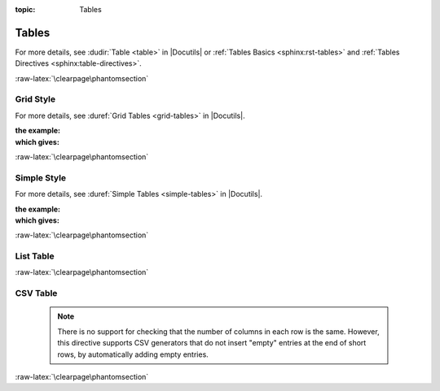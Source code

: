 :topic: Tables

.. index::
   triple: Sphinx; Syntax; Tables

Tables
######

For more details, see :dudir:`Table <table>` in |Docutils| or
:ref:`Tables Basics <sphinx:rst-tables>` and
:ref:`Tables Directives <sphinx:table-directives>`.

.. rst:directive:: table

   The :rst:`.. table::` directive serves as optional wrapper of the
   :ref:`concepts/tables:Grid Style` and :ref:`concepts/tables:Simple Style`.

.. rst:directive:: tabularcolumns

   The :rst:`.. tabularcolumns::` directive gives a ``column spec`` for
   the next table occurring in the source file. The spec is the second
   argument to the |LaTeX| :latex:`tabulary` package’s environment (which
   |Sphinx| uses to translate tables). For more details, see
   :rst:dir:`sphinx:tabularcolumns`.

.. index::
   triple: Sphinx; Syntax; Grid Table

:raw-latex:`\clearpage\phantomsection`

Grid Style
**********

For more details, see :duref:`Grid Tables <grid-tables>` in |Docutils|.

:the example:

   .. literalinclude:: tables-grid-example.rsti
      :end-before: .. Local variables:
      :language: rst
      :linenos:

:which gives:

   .. include:: tables-grid-example.rsti

.. index::
   triple: Sphinx; Syntax; Simple Table

:raw-latex:`\clearpage\phantomsection`

Simple Style
************

For more details, see :duref:`Simple Tables <simple-tables>` in |Docutils|.

:the example:

   .. literalinclude:: tables-simple-example.rsti
      :end-before: .. Local variables:
      :language: rst
      :linenos:

:which gives:

   .. include:: tables-simple-example.rsti

.. index::
   triple: Sphinx; Syntax; List Table

:raw-latex:`\clearpage\phantomsection`

List Table
**********

.. rst:directive:: list-table

   For more details, see :dudir:`List Tables <list-table>` in |Docutils|.

   .. pull-quote::

      .. hint::

         For table content that needs a higher complexity than the
	 list table is able to support use the :rst:dir:`flat-table`.

   :the example:

      .. literalinclude:: tables-list-example.rsti
         :end-before: .. Local variables:
         :language: rst
         :linenos:

   :which gives:

      .. include:: tables-list-example.rsti

.. index::
   triple: Sphinx; Syntax; CSV Table

:raw-latex:`\clearpage\phantomsection`

CSV Table
*********

.. rst:directive:: csv-table

   For more details, see :dudir:`CSV Tables <csv-table>` in |Docutils|.

   .. pull-quote::

      .. hint::

         In almost all cases, :rst:dir:`csv-table` is the easiest
	 and most maintainable way to insert a table into a document.
	 It should be preferred unless there is a compelling reason
	 to use one of the other styles.

   :the example:

      .. literalinclude:: tables-csv-example.rsti
         :end-before: .. Local variables:
         :language: rst
         :linenos:

   :which gives:

      .. include:: tables-csv-example.rsti

   Some of the options recognized are:

   .. rst:directive:option:: widths

      Contains a comma or space-separated list of relative column widths.
      The default is equal-width columns.

      The special value ``auto`` may be used by writers to decide whether
      to delegate the determination of column widths to the backend.

      In most cases, the best result is either the default or :rst:`auto`.
      If you're unsure, try it both ways and see which looks better to you.

   .. rst:directive:option:: header

      Contains column titles. It must use the same CSV format as the main
      CSV data.

   .. rst:directive:option:: delim

      Contains a one character string used to separate fields. Default value
      is comma. It must be a single character or Unicode code.

      The only reason to use something other than a comma is when copying
      large blocks of content from another source that uses a different style.
      If you are creating new table content yourself, use the comma.

      :the example:

         .. literalinclude:: tables-csv-delim-example.rsti
            :end-before: .. Local variables:
            :language: rst
            :linenos:

      :which gives:

         .. include:: tables-csv-delim-example.rsti

   .. rst:directive:option:: align

      It specifies the horizontal alignment of the table. It can be
      :rst:`left`, :rst:`right` or :rst:`center`.

      :the example:

         .. literalinclude:: tables-csv-align-example.rsti
            :end-before: .. Local variables:
            :language: rst
            :linenos:

      :which gives:

         .. include:: tables-csv-align-example.rsti

   .. rst:directive:option:: url

      Contains an Internet URL reference to a CSV data file.

   .. rst:directive:option:: file

      Contains the local file system path to a CSV data file.

      :the example:

         .. literalinclude:: tables-csv-srcfile-example.rsti
            :end-before: .. Local variables:
            :language: rst
            :linenos:

      :which gives:

         .. include:: tables-csv-srcfile-example.rsti

.. pull-quote::

   .. note::

      There is no support for checking that the number of columns in
      each row is the same. However, this directive supports CSV
      generators that do not insert "empty" entries at the end of
      short rows, by automatically adding empty entries.

:raw-latex:`\clearpage\phantomsection`

.. Local variables:
   coding: utf-8
   mode: text
   mode: rst
   End:
   vim: fileencoding=utf-8 filetype=rst :
